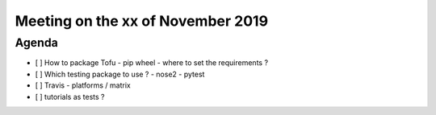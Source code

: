 Meeting on the xx of November 2019
==================================


Agenda
------

- [ ] How to package Tofu
  - pip wheel
  - where to set the requirements ?
- [ ] Which testing package to use ?
  - nose2
  - pytest
- [ ] Travis
  - platforms / matrix
- [ ] tutorials as tests ?
